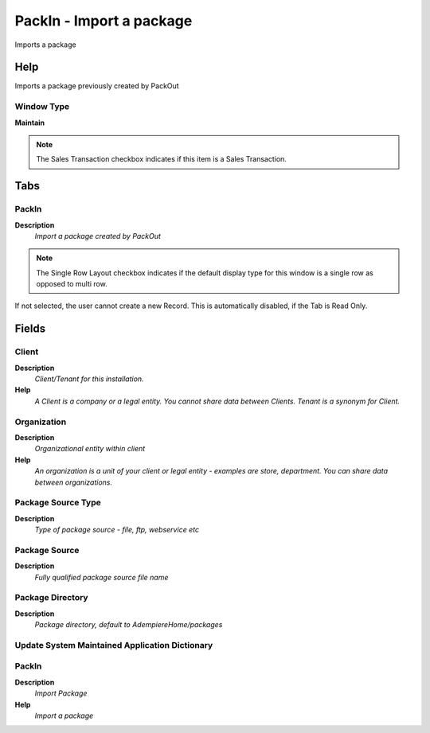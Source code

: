 
.. _window-packin-importapackage:

=========================
PackIn - Import a package
=========================

Imports a package

Help
====
Imports a package previously created by PackOut

Window Type
-----------
\ **Maintain**\ 

.. note::
    The Sales Transaction checkbox indicates if this item is a Sales Transaction.


Tabs
====

PackIn
------
\ **Description**\ 
 \ *Import a package created by PackOut*\ 

.. note::
    The Single Row Layout checkbox indicates if the default display type for this window is a single row as opposed to multi row.
If not selected, the user cannot create a new Record.  This is automatically disabled, if the Tab is Read Only.

Fields
======

Client
------
\ **Description**\ 
 \ *Client/Tenant for this installation.*\ 
\ **Help**\ 
 \ *A Client is a company or a legal entity. You cannot share data between Clients. Tenant is a synonym for Client.*\ 

Organization
------------
\ **Description**\ 
 \ *Organizational entity within client*\ 
\ **Help**\ 
 \ *An organization is a unit of your client or legal entity - examples are store, department. You can share data between organizations.*\ 

Package Source Type
-------------------
\ **Description**\ 
 \ *Type of package source - file, ftp, webservice etc*\ 

Package Source
--------------
\ **Description**\ 
 \ *Fully qualified package source file name*\ 

Package Directory
-----------------
\ **Description**\ 
 \ *Package directory, default to AdempiereHome/packages*\ 

Update System Maintained Application Dictionary
-----------------------------------------------

PackIn
------
\ **Description**\ 
 \ *Import Package*\ 
\ **Help**\ 
 \ *Import a package*\ 
